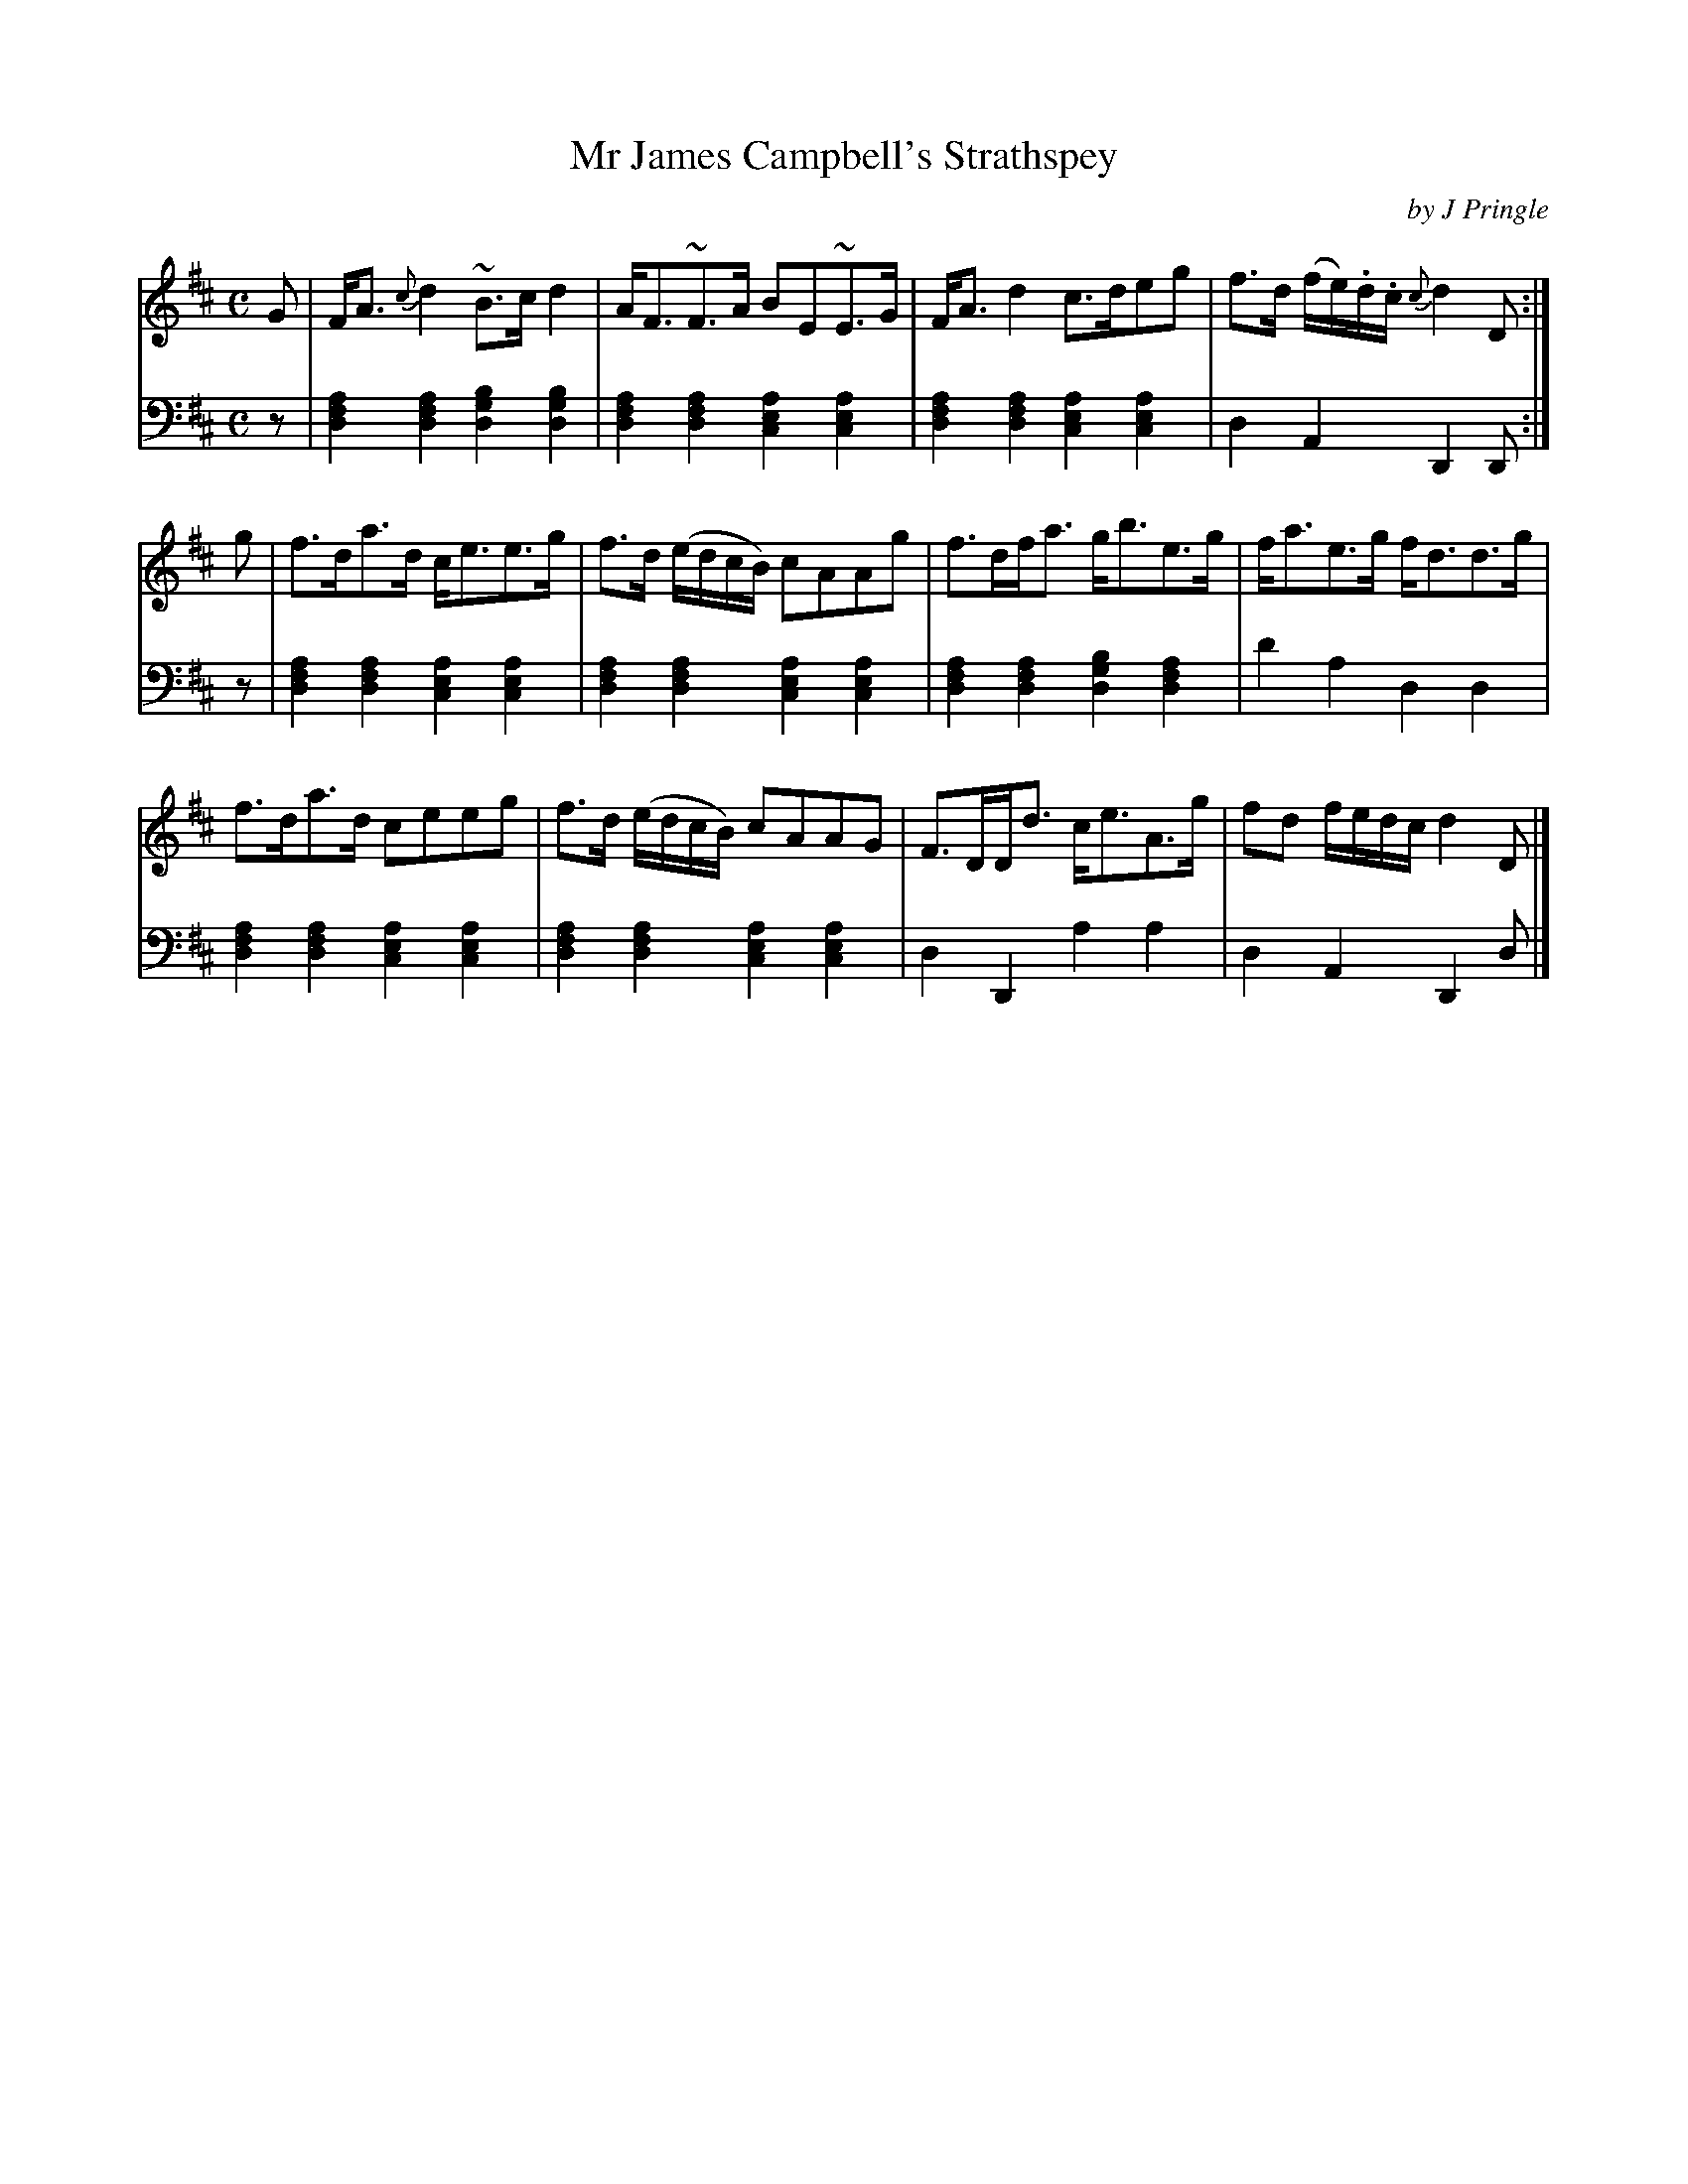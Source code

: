 X: 312
T: Mr James Campbell's Strathspey
C: by J Pringle
B: John Pringle "Collection of Reels Strathspeys & Jigs", 1801 p.31#2
Z: 2011 John Chambers <jc:trillian.mit.edu>
R: strathspey
M: C
L: 1/8
K: D
V: 1
G |\
F<A{c}d2 ~B>cd2 | A<F~F>A BE~E>G |\
F<Ad2 c>deg | f>d (f/e/).d/.c/ {c}d2D :|
g |\
f>da>d c<ee>g | f>d (e/d/c/B/) cAAg |\
f>df<a g<be>g | f<ae>g f<dd>g |
f>da>d ceeg | f>d (e/d/c/B/) cAAG |\
F>DD<d c<eA>g | fd f/e/d/c/ d2D |]
V: 2 clef=bass middle=d
z |
[a2f2d2][a2f2d2] [b2g2d2][b2g2d2] | [a2f2d2][a2f2d2] [a2e2c2][a2e2c2] |\
[a2f2d2][a2f2d2] [a2e2c2][a2e2c2] | d2A2 D2D :|
z |
[a2f2d2][a2f2d2] [a2e2c2][a2e2c2] | [a2f2d2][a2f2d2] [a2e2c2][a2e2c2] |\
[a2f2d2][a2d2f2] [b2g2d2][a2f2d2] | d'2a2 d2d2 |
[a2f2d2][a2f2d2] [a2e2c2][a2e2c2] | [a2f2d2][a2f2d2] [a2e2c2][a2e2c2] |\
d2D2 a2a2 | d2A2 D2d |]
